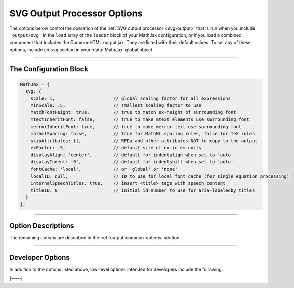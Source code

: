 .. _svg-options:

############################
SVG Output Processor Options
############################

The options below control the operation of the :ref:`SVG output
processor <svg-output>` that is run when you include ``'output/svg'``
in the ``load`` array of the ``loader`` block of your MathJax
configuration, or if you load a combined component that includes the
CommonHTML output jax.  They are listed with their default values.  To
set any of these options, include an ``svg`` section in your
:data:`MathJax` global object.

-----

The Configuration Block
=======================

.. code-block:: javascript

    MathJax = {
      svg: {
        scale: 1,                      // global scaling factor for all expressions
        minScale: .5,                  // smallest scaling factor to use
        matchFontHeight: true,         // true to match ex-height of surrounding font
        mtextInheritFont: false,       // true to make mtext elements use surrounding font
        merrorInheritFont: true,       // true to make merror text use surrounding font
        mathmlSpacing: false,          // true for MathML spacing rules, false for TeX rules
        skipAttributes: {},            // RFDa and other attributes NOT to copy to the output
        exFactor: .5,                  // default size of ex in em units
        displayAlign: 'center',        // default for indentalign when set to 'auto'
        displayIndent: '0',            // default for indentshift when set to 'auto'
        fontCache: 'local',            // or 'global' or 'none'
        localID: null,                 // ID to use for local font cache (for single equation processing)
        internalSpeechTitles: true,    // insert <title> tags with speech content
        titleID: 0                     // initial id number to use for aria-labeledby titles
      }
    };

-----


Option Descriptions
===================

.. _svg-fontCache:
.. describe:: fontCache: 'local'

   This setting determines how the SVG output jax manages characters
   that appear multiple times in an equation or on a page.  The SVG
   processor uses SVG paths to display the characters in your math
   expressions, and when a character is used more than once, it is
   possible to reuse the same path description; this can save space in
   the SVG image, as the paths can be quite complex.  When set to
   ``'local'``, MathJax will cache font paths on an express-by-expression
   (each expression has its own cache within the SVG image itself),
   which makes the SVG self-contained, but still allows for some
   savings if characters are repeated.  When set to ``'global'``, a
   single cache is used for all paths on the page; this gives the most
   savings, but makes the images dependent on other elements of the
   page.  When set to ``'none'``, no caching is done and explicit paths
   are used for every character in the expression.

.. describe:: internalSpeechTitles: true

   This tells the SVG output jax whether to put speech text into
   ``<title>`` elements within the SVG (when set to ``'true'``), or to
   use an ``aria-label`` attribute instead.  Neither of these control
   whether speech strings are generated (that is handled by the
   :ref:`semantic-enrich-options` settings); this setting only tells
   what to do with a speech string when it has been generated or
   included as an attribute on the root MathML element.


The remaining options are described in the
:ref:`output-common-options` section.

-----

Developer Options
=================

In addition to the options listed above, low-level options intended
for developers include the following:

.. _svg-localID:
.. describe:: localID: null

   This gives the ID prefix to use for the paths stored in a local
   font cache when :attr:`fontCache` is set to ``'local'``.  This is
   useful if you need to process multiple equations by hand and want
   to generate unique ids for each equation, even if MathJax is
   restarted between equations.  If set to ``null``, no prefix is
   used.

.. _svg-titleID:
.. describe:: titleID: 0

   This gives the initial number used to make unique ``<title>`` ids
   when :attr:`internalSpeechTitles` is ``true``.  This is useful if
   you need to process multiple equations by hand and want to generate
   unique ids for each equation, even if MathJax is restarted between
   equations.

|-----|
